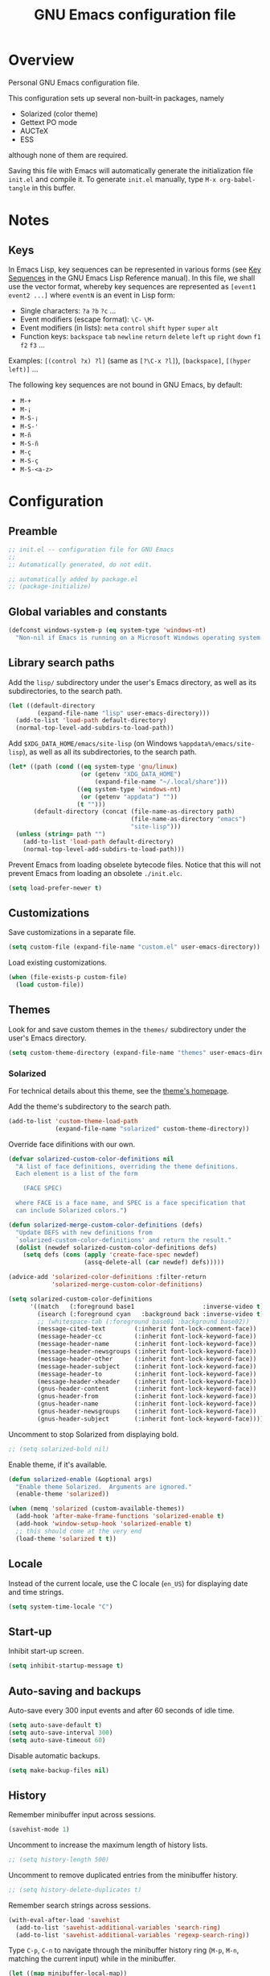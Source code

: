 #+TITLE: GNU Emacs configuration file
#+OPTIONS: toc:t

* Overview
Personal GNU Emacs configuration file.

This configuration sets up several non-built-in packages, namely
- Solarized (color theme)
- Gettext PO mode
- AUCTeX
- ESS
although none of them are required.

Saving this file with Emacs will automatically generate the
initialization file ~init.el~ and compile it.  To generate ~init.el~
manually, type ~M-x org-babel-tangle~ in this buffer.

* Notes

** Keys

In Emacs Lisp, key sequences can be represented in various forms (see
[[https://www.gnu.org/software/emacs/manual/html_node/elisp/Key-Sequences.html][Key Sequences]] in the GNU Emacs Lisp Reference manual).  In this file,
we shall use the vector format, whereby key sequences are represented
as ~[event1 event2 ...]~ where ~eventN~ is an event in Lisp form:
- Single characters: ~?a~ ~?b~ ~?c~ ...
- Event modifiers (escape format): ~\C-~ ~\M-~
- Event modifiers (in lists): ~meta~ ~control~ ~shift~ ~hyper~ ~super~
  ~alt~
- Function keys: ~backspace~ ~tab~ ~newline~ ~return~ ~delete~ ~left~
  ~up~ ~right~ ~down~ ~f1~ ~f2~ ~f3~ ...

Examples: ~[(control ?x) ?l]~ (same as ~[?\C-x ?l]~), ~[backspace]~,
~[(hyper left)]~ ...

The following key sequences are not bound in GNU Emacs, by default:
- ~M-+~
- ~M-¡~
- ~M-S-¡~
- ~M-S-'~
- ~M-ñ~
- ~M-S-ñ~
- ~M-ç~
- ~M-S-ç~
- ~M-S-<a-z>~

* Configuration
:PROPERTIES:
:header-args:emacs-lisp: :tangle yes
:END:

** Preamble

#+BEGIN_SRC emacs-lisp
;; init.el -- configuration file for GNU Emacs
;;
;; Automatically generated, do not edit.

;; automatically added by package.el
;; (package-initialize)
#+END_SRC

** Global variables and constants

#+BEGIN_SRC emacs-lisp
(defconst windows-system-p (eq system-type 'windows-nt)
  "Non-nil if Emacs is running on a Microsoft Windows operating system.")
#+END_SRC

** Library search paths

Add the ~lisp/~ subdirectory under the user's Emacs directory, as well
as its subdirectories, to the search path.

#+BEGIN_SRC emacs-lisp
(let ((default-directory
        (expand-file-name "lisp" user-emacs-directory)))
  (add-to-list 'load-path default-directory)
  (normal-top-level-add-subdirs-to-load-path))
#+END_SRC

Add ~$XDG_DATA_HOME/emacs/site-lisp~ (on Windows
~%appdata%/emacs/site-lisp~), as well as all its subdirectories, to the
search path.

#+BEGIN_SRC emacs-lisp
(let* ((path (cond ((eq system-type 'gnu/linux)
                    (or (getenv "XDG_DATA_HOME")
                        (expand-file-name "~/.local/share")))
                   ((eq system-type 'windows-nt)
                    (or (getenv "appdata") ""))
                   (t "")))
       (default-directory (concat (file-name-as-directory path)
                                  (file-name-as-directory "emacs")
                                  "site-lisp")))
  (unless (string= path "")
    (add-to-list 'load-path default-directory)
    (normal-top-level-add-subdirs-to-load-path)))
#+END_SRC

Prevent Emacs from loading obselete bytecode files.  Notice that this
will not prevent Emacs from loading an obsolete ~./init.elc~.

#+BEGIN_SRC emacs-lisp
(setq load-prefer-newer t)
#+END_SRC

** Customizations

Save customizations in a separate file.

#+BEGIN_SRC emacs-lisp
(setq custom-file (expand-file-name "custom.el" user-emacs-directory))
#+END_SRC

Load existing customizations.
#+BEGIN_SRC emacs-lisp
(when (file-exists-p custom-file)
  (load custom-file))
#+END_SRC

** Themes

Look for and save custom themes in the ~themes/~ subdirectory under the
user's Emacs directory.

#+BEGIN_SRC emacs-lisp
(setq custom-theme-directory (expand-file-name "themes" user-emacs-directory))
#+END_SRC

*** Solarized

For technical details about this theme, see the [[https://ethanschoonover.com/solarized][theme's homepage]].

Add the theme's subdirectory to the search path.

#+BEGIN_SRC emacs-lisp
(add-to-list 'custom-theme-load-path
             (expand-file-name "solarized" custom-theme-directory))
#+END_SRC

Override face difinitions with our own.  

#+BEGIN_SRC emacs-lisp
(defvar solarized-custom-color-definitions nil
  "A list of face definitions, overriding the theme definitions.
  Each element is a list of the form

    (FACE SPEC)

  where FACE is a face name, and SPEC is a face specification that
  can include Solarized colors.")

(defun solarized-merge-custom-color-definitions (defs)
  "Update DEFS with new definitions from
  `solarized-custom-color-definitions' and return the result."
  (dolist (newdef solarized-custom-color-definitions defs)
    (setq defs (cons (apply 'create-face-spec newdef)
                     (assq-delete-all (car newdef) defs)))))

(advice-add 'solarized-color-definitions :filter-return
            'solarized-merge-custom-color-definitions)

(setq solarized-custom-color-definitions
      '((match   (:foreground base1                   :inverse-video t))
        (isearch (:foreground cyan   :background back :inverse-video t))
        ;; (whitespace-tab (:foreground base01 :background base02))
        (message-cited-text        (:inherit font-lock-comment-face))
        (message-header-cc         (:inherit font-lock-keyword-face))
        (message-header-name       (:inherit font-lock-keyword-face))
        (message-header-newsgroups (:inherit font-lock-keyword-face))
        (message-header-other      (:inherit font-lock-keyword-face))
        (message-header-subject    (:inherit font-lock-keyword-face))
        (message-header-to         (:inherit font-lock-keyword-face))
        (message-header-xheader    (:inherit font-lock-keyword-face))
        (gnus-header-content       (:inherit font-lock-keyword-face))
        (gnus-header-from          (:inherit font-lock-keyword-face))
        (gnus-header-name          (:inherit font-lock-keyword-face))
        (gnus-header-newsgroups    (:inherit font-lock-keyword-face))
        (gnus-header-subject       (:inherit font-lock-keyword-face))))
#+END_SRC

Uncomment to stop Solarized from displaying bold.

#+BEGIN_SRC emacs-lisp
;; (setq solarized-bold nil)
#+END_SRC

Enable theme, if it's available.

#+BEGIN_SRC emacs-lisp
(defun solarized-enable (&optional args)
  "Enable theme Solarized.  Arguments are ignored."
  (enable-theme 'solarized))

(when (memq 'solarized (custom-available-themes))
  (add-hook 'after-make-frame-functions 'solarized-enable t)
  (add-hook 'window-setup-hook 'solarized-enable t)
  ;; this should come at the very end
  (load-theme 'solarized t t))
#+END_SRC

** Locale

Instead of the current locale, use the C locale (~en_US~) for displaying
date and time strings.

#+BEGIN_SRC emacs-lisp
(setq system-time-locale "C")
#+END_SRC

** Start-up

Inhibit start-up screen.

#+BEGIN_SRC emacs-lisp
(setq inhibit-startup-message t)
#+END_SRC

** Auto-saving and backups

Auto-save every 300 input events and after 60 seconds of idle time.

#+BEGIN_SRC emacs-lisp
(setq auto-save-default t)
(setq auto-save-interval 300)
(setq auto-save-timeout 60)
#+END_SRC

Disable automatic backups.

#+BEGIN_SRC emacs-lisp
(setq make-backup-files nil)
#+END_SRC

** History

Remember minibuffer input across sessions.

#+BEGIN_SRC emacs-lisp
(savehist-mode 1)
#+END_SRC

Uncomment to increase the maximum length of history lists.

#+BEGIN_SRC emacs-lisp
;; (setq history-length 500)
#+END_SRC

Uncomment to remove duplicated entries from the minibuffer history.

#+BEGIN_SRC emacs-lisp
;; (setq history-delete-duplicates t)
#+END_SRC

Remember search strings across sessions.

#+BEGIN_SRC emacs-lisp
(with-eval-after-load 'savehist
  (add-to-list 'savehist-additional-variables 'search-ring)
  (add-to-list 'savehist-additional-variables 'regexp-search-ring))
#+END_SRC

Type ~C-p~, ~C-n~ to navigate through the minibuffer history ring (~M-p~,
~M-n~, matching the current input) while in the minibuffer.

#+BEGIN_SRC emacs-lisp
(let ((map minibuffer-local-map))
  (define-key map [(meta ?p)] 'previous-complete-history-element)
  (define-key map [(meta ?n)] 'next-complete-history-element)
  (define-key map [(control ?p)] 'previous-history-element)
  (define-key map [(control ?n)] 'next-history-element))
#+END_SRC

Uncomment to save the kill ring across sessions.

#+BEGIN_SRC emacs-lisp
;; (with-eval-after-load 'savehist
;;   (add-to-list 'savehist-additional-variables 'kill-ring))
#+END_SRC

Jump to the last known point position when opening a file.

#+BEGIN_SRC emacs-lisp
(require 'saveplace)
(save-place-mode)
(setq save-place-limit 1000)
#+END_SRC

** Visual elements

Limit size of mini-window to 2 lines.

#+BEGIN_SRC emacs-lisp
(setq max-mini-window-height 2)
#+END_SRC

Non-audible bell.

#+BEGIN_SRC emacs-lisp
(setq visible-bell t)
#+END_SRC

Non-blinking cursor.

#+BEGIN_SRC emacs-lisp
(blink-cursor-mode -1)
#+END_SRC

Show column number in mode line

#+BEGIN_SRC emacs-lisp
(column-number-mode 1)
#+END_SRC

Show tabs and trailing space by default, in whitespace mode.

#+BEGIN_SRC emacs-lisp
(setq whitespace-style '(face trailing tabs tab-mark))
#+END_SRC

Change the frame background mode according to the value of the
variable ~background-mode~.  Themes may use different color schemes
depending on the value of this parameter.

#+BEGIN_SRC emacs-lisp
(defvar background-mode nil
  "Background-mode property value for frames; a symbol specifying
  a MODE, either nil, `light' or `dark', or a list with elements

    (TERMINAL-TYPE . MODE)

  where TERMINAL-TYPE is one of `graphic' or `tty'.")

(defun set-background-mode (&optional frame)
  "Set FRAME's background-mode property depending on the value of
  `background-mode'.  If FRAME is nil, set the property on the
  current frame."
  (let* ((frame (selected-frame))
         (graphic-display (display-graphic-p))
         (terminal-type (if graphic-display 'graphic 'tty))
         (value (if (listp background-mode)
                    (cdr (assq terminal-type background-mode))
                  background-mode)))
    (set-frame-parameter frame 'background-mode value)
    (unless graphic-display
      (set-terminal-parameter frame 'background-mode value))))

(add-hook 'window-setup-hook 'set-background-mode)
(add-hook 'after-make-frame-functions 'set-background-mode)
#+END_SRC

Set background to "light" for tty frames.

#+BEGIN_SRC emacs-lisp
(add-to-list 'background-mode (cons 'tty 'light))
#+END_SRC

*** Graphic frames

Set the default frame size.  Also, disable scrollbars, the toolbar and
the menu bar.  This overrides X resource settings.

#+BEGIN_SRC emacs-lisp
(dolist (par (list
              (cons 'height 31)
              (cons 'width 81)
              (cons 'vertical-scroll-bars nil)
              (cons 'horizontal-scroll-bars nil)
              (cons 'menu-bar-lines 0)
              (cons 'tool-bar-lines 0)))
  (push par default-frame-alist))
#+END_SRC

Set background to "light".

#+BEGIN_SRC emacs-lisp
(add-to-list 'background-mode (cons 'graphic 'light))
#+END_SRC

Set frame (window) title.  This overrides X resource settings.

#+BEGIN_SRC emacs-lisp
(setq frame-title-format (format "%%b - Emacs %s" emacs-version))
#+END_SRC

In graphic frames, use 11 point Monospace for displaying text in the
frame.  This overrides X resource settings.

#+BEGIN_SRC emacs-lisp
(setf (alist-get 'font (alist-get 'x window-system-default-frame-alist))
      "Monospace-11")
#+END_SRC

On Windows, use 11 point Consolas.

#+BEGIN_SRC emacs-lisp
(setf (alist-get 'font (alist-get 'w32 window-system-default-frame-alist))
      "Consolas-11")
#+END_SRC

Draw underlines at the descent level, rather than at the baseline
level.

#+BEGIN_SRC emacs-lisp
(setq x-underline-at-descent-line t)
#+END_SRC

Show buffer boundaries in the fringe.

#+BEGIN_SRC emacs-lisp
(setq-default
 indicate-buffer-boundaries
 (list
  (cons 'top 'left)
  (cons 'bottom 'left)
  (cons 'up 'right)
  (cons 'down 'right)))
#+END_SRC

** Verbosity

Allow "y" and "n" in yes-or-no questions.

#+BEGIN_SRC emacs-lisp
(fset 'yes-or-no-p 'y-or-n-p)
#+END_SRC

** Files and buffers

Ask for confirmation before creating new buffers and files.

#+BEGIN_SRC emacs-lisp
(setq confirm-nonexistent-file-or-buffer t)
#+END_SRC

Type ~C-x k~ to kill the current buffer.

#+BEGIN_SRC emacs-lisp
(global-set-key [(control ?x) ?k] 'kill-this-buffer)
#+END_SRC

Enable file-name shadowing in minibuffers.

#+BEGIN_SRC emacs-lisp
(file-name-shadow-mode 1)
#+END_SRC

Type ~F5~ to revert/refresh the current buffer.

#+BEGIN_SRC emacs-lisp
(global-set-key [f5] 'revert-buffer)
#+END_SRC

*** Dired

Enable dired mode.  Type ~C-d~ in the find file prompt to open a Dired
buffer.

#+BEGIN_SRC emacs-lisp
(require 'dired)
#+END_SRC

Type ~F5~ in a Dired buffer to refresh its contents.

#+BEGIN_SRC emacs-lisp
(defun dired-refresh-buffer ()
  "Refresh Dired buffer without prompting for confirmation."
  (interactive)
  (unless (string= major-mode "dired-mode")
    (error "Not a Dired buffer"))
  (revert-buffer nil t)
  (message "Directory listing updated."))

(define-key dired-mode-map [f5] 'dired-refresh-buffer)
#+END_SRC

Omit dot-files from directory listings.  Type ~C-x M-o~ to show them.

#+BEGIN_SRC emacs-lisp
(require 'dired-x)

(setq dired-omit-files
      (concat dired-omit-files "\\|^\\..+$"))

(add-hook 'dired-mode-hook
          (lambda () (dired-omit-mode 1)))
#+END_SRC

*** Recent files

Uncomment to keep a list of recently opened files.  Type ~M-x
recentf-cleanup~ to clean up the list of recent files manually (i.e.,
to remove duplicates, excluded files, and so on, from the list).

#+BEGIN_SRC emacs-lisp
;; (require 'recentf)
;; (recentf-mode)

;; (setq recentf-max-menu-items 10)
;; (setq recentf-max-saved-items recentf-max-menu-items)
;; (setq recentf-exclude
;;       '("\\.ido\\.last\\'"
;;         "\\.git/COMMIT_EDITMSG\\'"
;;         "/tmp/mutt-[^/]*\\'"
;;         "\\.mozilla/firefox/[^/]*\\.default/itsalltext/[^/]*\\.txt"))
#+END_SRC

Type ~M-x recentf-open-files~ to open the recent files buffer.
Currently unbound because ~C-x g~ is used by Magit.

#+BEGIN_SRC emacs-lisp
;; (global-set-key [(control ?x) ?g] 'recentf-open-files)
#+END_SRC
** Scrolling

Preserve point position on the screen while scrolling.

#+BEGIN_SRC emacs-lisp
(setq scroll-preserve-screen-position t)
#+END_SRC

Prevent "jumps".

#+BEGIN_SRC emacs-lisp
(setq scroll-margin 1
      scroll-step 1
      scroll-conservatively 500)
#+END_SRC

** Auto-completion

Type ~TAB~ for symbol completion.  If the current line isn't already
indented, indent the current line instead.  Some programming language
modes do not respect this variable.

#+BEGIN_SRC emacs-lisp
(setq tab-always-indent 'complete)
#+END_SRC

Type ~M-/~ (~dabbrev-expand~) and ~C-M-/~ (~dabbrev-complete~) to expand the
word at point.  This is the default.

*** Mini-buffer

Ignore case when completing file names

#+BEGIN_SRC emacs-lisp
(setq read-file-name-completion-ignore-case t)
#+END_SRC

Ignore case when completing buffer names

#+BEGIN_SRC emacs-lisp
(setq read-buffer-completion-ignore-case t)
#+END_SRC

When completing file names, exclude dot-files from the completion
list, unless the file name being completed itself starts with a dot.

#+BEGIN_SRC emacs-lisp
(defun completion-f-n-table-ignoring-dot-prefix (fun str pred flag)
  "Call `completion-file-name-table' with a predicate that
ignores matches matches starting with a dot, unless STR starts
with a dot."
  (funcall fun str
           (cond ((string-prefix-p "." (file-name-nondirectory str))
                  pred)
                 ((not pred)
                  (lambda (str)
                    (not (string-prefix-p "." str))))
                 (t
                  (lambda (str)
                    (and (not (string-prefix-p "." str))
                         (funcall pred str)))))
           flag))

(advice-add 'completion-file-name-table :around
            'completion-f-n-table-ignoring-dot-prefix)
#+END_SRC

Type ~M-v~ while in the mini-buffer, to switch to the completion list
buffer.  This is the default.  In the completion list buffer, type ~p~
and ~n~ to walk through the elements in the list.

#+BEGIN_SRC emacs-lisp
(let ((map completion-list-mode-map))
  (define-key map [?p] 'previous-completion)
  (define-key map [?n] 'next-completion))
#+END_SRC

**** Ido (Interactive Do)

Uncomment to enable file name and buffer name completion with ido.

#+BEGIN_SRC emacs-lisp
;; (require 'ido)
;; (ido-mode 1)
;; (ido-everywhere 1)
#+END_SRC

Uncomment to skip confirmation when creating new buffers --- it only
has effect when ~confirm-nonexistent-file-or-buffer~ is ~nil~.

#+BEGIN_SRC emacs-lisp
;; (setq ido-create-new-buffer 'always)
#+END_SRC

Type ~TAB~ to cycle through suggestions.

#+BEGIN_SRC emacs-lisp
(setq ido-report-no-match nil)
(setq ido-cannot-complete-command 'ido-next-match) ; cycle
#+END_SRC

Exclude dot files from the suggestions list.

#+BEGIN_SRC emacs-lisp
(with-eval-after-load 'ido
  (add-to-list 'ido-ignore-files "\\`\\."))
#+END_SRC

Exclude files not in the current directory from the suggestions list.

#+BEGIN_SRC emacs-lisp
(setq ido-auto-merge-work-directories-length -1)
#+END_SRC

Match arbitrary substrings except when completing file names.

#+BEGIN_SRC emacs-lisp
(setq ido-enable-prefix nil)            ; this is the default

(defun ido-enable-prefix-if-file-dir ()
  (defvar ido-cur-item)                 ; compiler warning
  (when (memq ido-cur-item '(file dir))
    (setq ido-enable-prefix t)))

(add-hook 'ido-setup-hook 'ido-enable-prefix-if-file-dir)
#+END_SRC

Do not match dots in file names except at the beginning.  Commented
out because it's redudant.

#+BEGIN_SRC emacs-lisp
;; (setq ido-enable-dot-prefix t)
#+END_SRC

Do not keep directory history.

#+BEGIN_SRC emacs-lisp
(setq ido-enable-last-directory-history nil)
#+END_SRC

Re-bind ~C-p~ to ~previous-history-element~ for consistency.  Also remap
~ido-toggle-prefix~ (bound to ~C-p~ by default) to ~C-o~.

#+BEGIN_SRC emacs-lisp
;; this needs to be in a hook because ido-completion-map is created from
;; scratch every time ido is invoked

(defun remap-ido-toggle-prefix ()
  (let ((map ido-common-completion-map))
    (define-key map [(control ?o)] 'ido-toggle-prefix)
    (define-key map [(control ?p)] 'previous-history-element)))

(add-hook 'ido-setup-hook 'remap-ido-toggle-prefix)
#+END_SRC

** Clipboard and primary selection

Use the clipboard when cutting and pasting and not the primary
selection.  This is the default.

Uncomment to not use the clipboard.

#+BEGIN_SRC emacs-lisp
;; (setq select-enable-clipboard nil)
#+END_SRC

Uncomment to use the primary selection.

#+BEGIN_SRC emacs-lisp
;; (setq select-enable-primary t)
#+END_SRC

Paste at point position when yanking with the mouse, rather than at
click position.

#+BEGIN_SRC emacs-lisp
(setq mouse-yank-at-point t)
#+END_SRC

** Text editing

Type ~M-+~ to join the current line to the previous.

#+BEGIN_SRC emacs-lisp
(global-set-key [(meta ?+)] 'delete-indentation)
#+END_SRC

Wrap lines at 70 characters.

#+BEGIN_SRC emacs-lisp
(setq-default fill-column 70)
#+END_SRC

Type ~M-p~ and ~M-n~ to move the point backward and forward by paragraph.

#+BEGIN_SRC emacs-lisp
(global-set-key [(meta ?n)] 'forward-paragraph)
(global-set-key [(meta ?p)] 'backward-paragraph)
#+END_SRC

Use two spaces to indicate the end of a sentence.

#+BEGIN_SRC emacs-lisp
(setq sentence-end-double-space t)
#+END_SRC
** Indentation

Use spaces for indentation.

#+BEGIN_SRC emacs-lisp
(setq-default indent-tabs-mode nil)
#+END_SRC
** Spell-checking

On Unix, use Hunspell to check spelling, with the British English
dictionary as the default.

#+BEGIN_SRC emacs-lisp
(unless windows-system-p
  (setq ispell-program-name "hunspell")
  (setq ispell-dictionary "en_GB"))
#+END_SRC

** E-Mail

Type ~M-x message-mail~ to open a new message buffer.  This is the
default.

Sender name and address.

#+BEGIN_SRC emacs-lisp
(setq user-full-name
      (string 69
              114 110
              101 115 116
              32 65 100 114
              111 103 117 233))
(setq user-mail-address
      (substring "foonr9@posteo.de" 3 nil))
#+END_SRC

Send mail via an SMTP server.  Authentication information is read from
the =~/.authinfo= file.

#+BEGIN_SRC emacs-lisp
(require 'smtpmail)
(setq send-mail-function 'smtpmail-send-it)
(setq message-send-mail-function 'message-smtpmail-send-it)
(setq smtpmail-default-smtp-server "posteo.de")
(setq smtpmail-smtp-server "posteo.de")
(setq smtpmail-smtp-service 465)
(setq smtpmail-stream-type 'ssl)
#+END_SRC

** Printing

Type ~M-x ps-print-buffer~ to generate and print a PostScript image of
the current buffer.  With the prefix argument ~C-u~, save the PostScript
image to a file instead of printing.  This is the default.

Print on A4 paper, grayscale, in 10 point Courier.

#+BEGIN_SRC emacs-lisp
(setq ps-paper-type 'a4)
(setq ps-print-color-p nil)
(setq ps-print-header nil)
(setq ps-font-family 'Courier)
(setq ps-font-size 10)
#+END_SRC

** Major modes
*** Default mode and mode associations
Set text mode as the default mode for files and buffers.

#+BEGIN_SRC emacs-lisp
(setq-default major-mode 'text-mode)
#+END_SRC

Open plain text files (~*.te?xt~) with Org mode. 

#+BEGIN_SRC emacs-lisp
(add-to-list 'auto-mode-alist '("\\.te?xt\\'" . org-mode))
#+END_SRC

Open email messages with message mode.

#+BEGIN_SRC emacs-lisp
(add-to-list 'magic-mode-alist '("From:" . message-mode))
#+END_SRC
*** Text mode

Enable auto-filling.

#+BEGIN_SRC emacs-lisp
(add-hook 'text-mode-hook 'auto-fill-mode)
#+END_SRC

*** Org mode

Look for org files in the =~/doc/org= directory.

#+BEGIN_SRC emacs-lisp
(setq org-directory (expand-file-name "~/doc/org"))
#+END_SRC

By default, save notes in the ~todo.org~ file.

#+BEGIN_SRC emacs-lisp
(setq org-default-notes-file "todo.org")
#+END_SRC

Get a list of agenda files from the ~agenda-files~ file.

#+BEGIN_SRC emacs-lisp
(setq org-agenda-files (expand-file-name "agenda-files" org-directory))
#+END_SRC

Archive subtrees in a separate file.

#+BEGIN_SRC emacs-lisp
(setq org-archive-location "%s-archive::")
#+END_SRC

Read capture and structure templates from ~~/.emacs.d/org-templates.el~.

#+BEGIN_SRC emacs-lisp
(let ((org-templates-file
       (expand-file-name "org-templates.el"
                         user-emacs-directory)))
  (when (and org-templates-file
             (file-exists-p org-templates-file))
    (load-file org-templates-file)))
#+END_SRC

Automatically fold tree when opening a file.

#+BEGIN_SRC emacs-lisp
(setq org-startup-folded t)
#+END_SRC

Do not leave empty lines in collapsed view.

#+BEGIN_SRC emacs-lisp
(setq org-cycle-separator-lines 0)
#+END_SRC

Do not wrap long lines.

#+BEGIN_SRC emacs-lisp
(setq org-startup-truncated t)
#+END_SRC

Do not assume text is indented according to outline structure.

#+BEGIN_SRC emacs-lisp
(setq org-adapt-indentation nil)
#+END_SRC

Do not indent text according to outline structure.

#+BEGIN_SRC emacs-lisp
(setq org-startup-indented nil)
#+END_SRC

Do not add extra indentation in source code blocks.

#+BEGIN_SRC emacs-lisp
(setq org-src-preserve-indentation t)
#+END_SRC

Place footnotes at the end of the current section.

#+BEGIN_SRC emacs-lisp
(setq org-footnote-section nil)
#+END_SRC

Enforce "todo" states dependencies.

#+BEGIN_SRC emacs-lisp
(setq org-enforce-todo-dependencies t)
(setq org-enforce-todo-checkbox-dependencies t)
#+END_SRC

Uncomment to log changes to "done" states.

#+BEGIN_SRC emacs-lisp
;; (setq org-log-done 'time)
#+END_SRC

Type ~C-c c~ to open a capture template.

#+BEGIN_SRC emacs-lisp
(global-set-key [(control ?c) ?c] 'org-capture)
#+END_SRC

Use syntax highlighting for emphasis and hide mark-up.

#+BEGIN_SRC emacs-lisp
(setq org-hide-emphasis-markers t)
#+END_SRC

Hide leading stars in headings.

#+BEGIN_SRC emacs-lisp
(setq org-hide-leading-stars t)
#+END_SRC

When exporting, do not include a table of contents.

#+BEGIN_SRC emacs-lisp
(setq org-export-with-toc nil)
#+END_SRC

When exporting, do not include author, date, email or creator elements.

#+BEGIN_SRC emacs-lisp
(setq org-export-with-author nil)
(setq org-export-with-date nil)
(setq org-export-with-email nil)
(setq org-export-with-creator nil)
#+END_SRC

Uncomment to enable evaluation of Emacs Lisp and Unix shell blocks.

#+BEGIN_SRC emacs-lisp
;; (with-eval-after-load 'org
;;   (org-babel-do-load-languages
;;    'org-babel-load-languages
;;    '((emacs-lisp . t)
;;      (shell      . t))))
#+END_SRC

*** AUCTeX

Use the XeTeX engine.

#+BEGIN_SRC emacs-lisp
(setq TeX-engine 'xetex)
#+END_SRC

On Unix, use ~xdg-open~ to open PDF files.

#+BEGIN_SRC emacs-lisp
(defvar TeX-view-program-selection)     ; compiler warning

(unless windows-system-p
  (with-eval-after-load 'tex
    (add-to-list 'TeX-view-program-selection
                 '(output-pdf "xdg-open"))))
#+END_SRC

Use light syntax highlighting with normal-sized sub/super-scripts and
section headers.

#+BEGIN_SRC emacs-lisp
(setq TeX-install-font-lock 'tex-font-setup)
(setq font-latex-fontify-script nil)
(setq font-latex-fontify-sectioning 'color)
#+END_SRC

Set ~a4paper~ as a default option for document classes.

#+BEGIN_SRC emacs-lisp
(setq LaTeX-default-options "a4paper")
#+END_SRC

Disable symbol completion.

#+BEGIN_SRC emacs-lisp
(add-hook 'TeX-mode-hook
          (lambda () (setq-local tab-always-indent t)))
#+END_SRC

Indent new lines. 

#+BEGIN_SRC emacs-lisp
(setq TeX-newline-function 'newline-and-indent)
#+END_SRC

Section labels without a prefix.

#+BEGIN_SRC emacs-lisp
(setq LaTeX-section-label nil)
#+END_SRC

Use the equation prefix in ~multline~ and ~subequations~ labels.

#+BEGIN_SRC emacs-lisp
(defvar LaTeX-label-alist)              ; compiler warning

(with-eval-after-load 'latex
  (dolist (elt '(("multline"     . LaTeX-equation-label)
                 ("subequations" . LaTeX-equation-label)))
    (add-to-list 'LaTeX-label-alist elt)))
#+END_SRC

Treat comments as ordinary text.

#+BEGIN_SRC emacs-lisp
(setq LaTeX-syntactic-comments nil)
#+END_SRC

Treat comments as LaTeX code in docTeX mode.

#+BEGIN_SRC emacs-lisp
(add-hook 'docTeX-mode-hook
          (lambda () (setq-local LaTeX-syntactic-comments t)))
#+END_SRC

Enable RefTex minor mode.

#+BEGIN_SRC emacs-lisp
(add-hook 'LaTeX-mode-hook 'reftex-mode)
#+END_SRC

Uncomment to enable LaTeX-math minor mode.

#+BEGIN_SRC emacs-lisp
;; (add-hook 'LaTeX-mode-hook 'LaTeX-math-mode)
#+END_SRC

Enable TeX-fold minor mode.

#+BEGIN_SRC emacs-lisp
(defvar TeX-fold-env-spec-list)         ; compiler warning

(with-eval-after-load 'tex-fold
  (dolist (elt '("displaymath"
                 "equation"
                 "equation*"
                 "eqnarray"
                 "eqnarray*"
                 "subequations"
                 "gather"
                 "gather*"
                 "align"
                 "align*"
                 "alignat"
                 "alignat*"
                 "flalign"
                 "flalign*"
                 "multline"
                 "multline*"
                 "figure"
                 "table"
                 "thebibliography"
                 "titlepage"))
    (add-to-list 'TeX-fold-env-spec-list
                 `(,(format "[%s]" elt) (,elt)))))

(add-hook 'LaTeX-mode-hook 'TeX-fold-mode)
#+END_SRC

*** Comint

Type ~M-p~ and ~M-n~ to walk through the history ring, matching the
current input.

#+BEGIN_SRC emacs-lisp
(with-eval-after-load 'comint-mode
  (let ((map comint-mode-map))
    (define-key map [(meta ?p)] 'comint-previous-matching-input-from-input)
    (define-key map [(meta ?n)] 'comint-next-matching-input-from-input)))
#+END_SRC

*** Gettext (PO mode)

Insert the original string in the edit buffer when editing an
untranslated entry.

#+BEGIN_SRC emacs-lisp
(setq po-auto-edit-with-msgid t)
#+END_SRC

Turn on ruler mode in editing buffers.

#+BEGIN_SRC emacs-lisp
(add-hook 'po-subedit-mode-hook 'ruler-mode)
#+END_SRC

Specify file local variable values for editing buffers using the
~po-subedit-~ prefix.  For example, specifying
#+BEGIN_EXAMPLE
;; -*- po-subedit-fill-column: 75 -*-
#+END_EXAMPLE
will result in the variable ~fill-column~ being set to 75 in editing
buffers.

#+BEGIN_SRC emacs-lisp
(defvar-local po-subedit-variables-alist nil
  "An alist of variable and value pairs to be set in subedit
  buffers.")

(defun po-process-file-local-variables ()
  "Delete prefixed variables from `file-local-variables-alist'
  and put them in `po-subedit-variables-alist' with the prefix
  removed."
  (let* ((prefix "po-subedit-")
         (prefix-length (length prefix))
         (prefix-variables)
         (nonprefix-variables))
    (dolist (elt file-local-variables-alist)
      (let ((name (symbol-name (car elt))))
        (if (and (string-prefix-p prefix name)
                 (> (length name) prefix-length))
            (push (cons (intern (substring name prefix-length nil))
                        (cdr elt))
                  prefix-variables)
          (push elt nonprefix-variables))))
    (setq po-subedit-variables-alist prefix-variables)
    (setq file-local-variables-alist nonprefix-variables)))

(add-hook 'po-mode-hook
          (lambda ()
            (add-hook 'before-hack-local-variables-hook
                      'po-process-file-local-variables
                      nil t)))

(defun po-subedit-set-local-variables ()
  "Sets the variables in `po-subedit-variables-alist' to their
  corresponding values."
  (setq file-local-variables-alist
        (buffer-local-value 'po-subedit-variables-alist
                            (get-buffer (substring (buffer-name) 1 -1))))
  (hack-local-variables-apply))

(add-hook 'po-subedit-mode-hook
          'po-subedit-set-local-variables)
#+END_SRC

Type ~i~ or ~M-x po-ispell-msgstr~ to spell-check the entry at point.

To use a dictionary other than the default one, either change the
dictionary globally with ~M-x ispell-change-dictionary~, or set the
file-local variable ~po-subedit-ispell-dictionary~.

#+BEGIN_SRC emacs-lisp
(eval-when-compile
  (load "po-mode"))                     ; avoid compiler warnings

(with-eval-after-load 'po-mode
  (define-key po-mode-map [?i] 'po-ispell-msgstr))

(declare-function po-find-span-of-entry "po-mode")
(declare-function po-edit-msgstr "po-mode")
(declare-function po-subedit-abort "po-mode")

(defun po-ispell-msgstr ()
  "Check message string for spelling errors."
  (interactive)
  (defvar po-entry-type)                ; compiler warning
  (let ((subedit-buffer (concat "*" (buffer-name) "*"))
        pop-to-subedit-buffer)
    (po-find-span-of-entry)
    (if (eq po-entry-type 'untranslated)
        (message "Ignoring untranslated entry.")
      (save-window-excursion (po-edit-msgstr))
      (when (get-buffer subedit-buffer)
        (set-buffer subedit-buffer)
        (add-hook 'ispell-update-post-hook
                  `(lambda ()
                     (pop-to-buffer ,subedit-buffer)
                     (setq pop-to-subedit-buffer t))
                  t t)
        (ispell-buffer)
        (if pop-to-subedit-buffer
            (progn
              (pop-to-buffer subedit-buffer)
              (message po-subedit-message))
          (po-subedit-abort))))))
#+END_SRC

When checking the spelling of translation strings, ignore format
string placeholders and other programing language elements.

#+BEGIN_SRC emacs-lisp
(add-hook 'po-subedit-mode-hook
          (lambda ()
            (make-local-variable 'ispell-skip-region-alist)
            ;; skip format string placeholders
            (add-to-list 'ispell-skip-region-alist
                         '("%\\([0-9]+$\\)?\\([-+ 0#]\\)?\\([0-9]+|\\*\\)?\\(\\.\\(?:[0-9]\\|\\*\\)\\)?\\([hlLzht]\\|hh\\|ll\\)?[%diufFeEgGxXoscpAn]"))))

(add-hook 'po-subedit-mode-hook
          (lambda ()
            (make-local-variable 'ispell-skip-region-alist)
            ;; skip leading/trailing/standalone dashes and command switches
            (add-to-list 'ispell-skip-region-alist
                         '("\\(\\W\\|\\`\\)[-+]\\(\\W\\|[[:alnum:]]+\\|\\'\\)"))))
#+END_SRC

*** Common settings for programming modes

Wrap lines at 76 characters.

#+BEGIN_SRC emacs-lisp
(add-hook 'prog-mode-hook
          (lambda () (setq fill-column 76)))
#+END_SRC

Show matching parentheses.

#+BEGIN_SRC emacs-lisp
(add-hook 'prog-mode-hook 'show-paren-mode)
#+END_SRC

Show white space.

#+BEGIN_SRC emacs-lisp
(add-hook 'prog-mode-hook 'whitespace-mode)
#+END_SRC

Set file permissions when saving executable scripts.

#+BEGIN_SRC emacs-lisp
(add-hook 'after-save-hook
          'executable-make-buffer-file-executable-if-script-p)
#+END_SRC

*** Python mode

Use the GNU Emacs mode (~python.el~).

#+BEGIN_SRC emacs-lisp
(when (fboundp 'py-shell) (fmakunbound 'py-shell))
(when (fboundp 'doctest-mode) (fmakunbound 'doctest-mode))
(autoload 'python-mode "python" "Python editing mode (python.el)" t)
#+END_SRC

*** ESS

Try to not require ~ess-site~, as it slows down start-up considerably.

#+BEGIN_SRC emacs-lisp
(autoload 'R-mode "ess-site.el" "Major mode for editing R source." t)
(autoload 'Rd-mode "ess-rd" "Major mode for editing R documentation." t)
(add-to-list 'auto-mode-alist '("\\.[rR]\\'" . R-mode))
(add-to-list 'auto-mode-alist '("\\.[Rr]out" . R-transcript-mode))
(add-to-list 'auto-mode-alist '("\\.Rd\\'" . Rd-mode))
(add-to-list 'interpreter-mode-alist '("Rscript" . R-mode))
(add-to-list 'interpreter-mode-alist '("r" . R-mode))
#+END_SRC

Do not to save R history.

#+BEGIN_SRC emacs-lisp
(setq inferior-R-args "--quiet --no-save")
#+END_SRC

Type ~M-p~ and ~M-n~ to walk through the history ring, matching the
current input.  (We need to set these again, because ESS overrides
~comint-mode-map~ with its own keymap.)

#+BEGIN_SRC emacs-lisp
(defvar inferior-ess-mode-map)          ; compiler warning

(with-eval-after-load 'ess
  (lambda ()
    (let ((map inferior-ess-mode-map))
    (define-key map [(meta ?p)] 'comint-previous-matching-input-from-input)
    (define-key map [(meta ?n)] 'comint-next-matching-input-from-input))))
#+END_SRC

Type ~TAB~ to (un)fold Roxygen comments.

#+BEGIN_SRC emacs-lisp
(setq ess-roxy-hide-show-p t)
#+END_SRC
* File-local variables

When saving this file, automatically write the Emacs Lisp code blocks
in the Configuration section to the init file ~init.el~ and compile it.

#+BEGIN_SRC emacs-lisp
;; Local Variables:
;; eval: (defun write-init-file-and-compile ()
;;         (and (y-or-n-p "Write source and byte-compile? ")
;;              (org-babel-tangle)
;;              (byte-compile-file
;;               (replace-regexp-in-string
;;                "\\.org\\'" ".el" (buffer-file-name)))))
;; eval: (add-hook 'after-save-hook 'write-init-file-and-compile nil t)
;; End:
#+END_SRC
